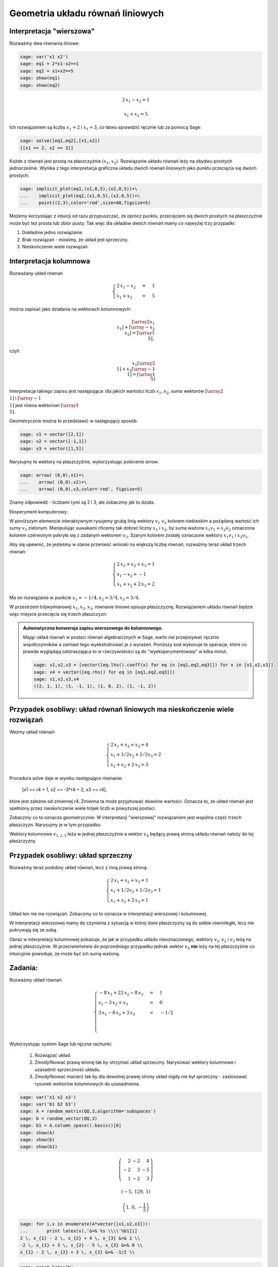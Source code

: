 .. -*- coding: utf-8 -*-


Geometria układu równań liniowych
---------------------------------

Interpretacja "wierszowa"
~~~~~~~~~~~~~~~~~~~~~~~~~

Rozważmy dwa równania liniowe:


.. code-block:: python

    sage: var('x1 x2')
    sage: eq1 = 2*x1-x2==1
    sage: eq2 = x1+x2==5
    sage: show(eq1)
    sage: show(eq2)


.. MATH::

    2 \, x_{1} - x_{2} = 1



.. MATH::

    x_{1} + x_{2} = 5


.. end of output

Ich rozwiązaniem są liczby :math:`x_1=2` i :math:`x_1=3`, co łatwo
sprawdzić ręcznie lub za pomocą Sage:


.. code-block:: python

    sage: solve([eq1,eq2],[x1,x2])
    [[x1 == 2, x2 == 3]]

.. end of output

Każde z równań jest prostą na płaszczyźnie :math:`(x_1,x_2).`
Rozwiązanie układu równań leży na obydwu prostych jednocześnie. Wynika
z tego interpretacja graficzna układu dwóch równań liniowych jako
punktu przecięcia się dwóch prostych:

.. code-block:: python

    sage: implicit_plot(eq1,(x1,0,5),(x2,0,5))+\
    ...    implicit_plot(eq2,(x1,0,5),(x2,0,5))+\
    ...    point((2,3),color='red',size=40,figsize=5)

.. image:: iCSE_MAlg01_z12_geom_ukl_rownan_media/cell_135_sage0.png
    :align: center


Możemy korzystając z intuicji od razu przypuszczać, że oprócz punktu,
przecięciem się dwóch prostych na płaszczyźnie może być też prosta lub
zbiór pusty. Tak więc dla układów dwóch równań mamy co najwyżej trzy
przypadki:

#. Dokładnie jedno rozwiązanie.
#. Brak rozwiązań - mówimy, że  układ jest sprzeczny.
#. Nieskończenie wiele rozwiązań. 




Interpretacja kolumnowa
~~~~~~~~~~~~~~~~~~~~~~~

Rozważany układ równań

.. MATH::

    \begin{cases}
    2 \, x_{1} - x_{2} &=& 1\\  x_{1} + x_{2} &=& 5 
    \end{cases}


można zapisać jako działania na wektorach kolumnowych:

.. MATH::

      \left [\array{2 x_1\\x_1}\right ] +  \left [\array{-x_2 \\x_2}\right ] = \left [\array{1 \\5}\right ],


czyli:

.. MATH::

     x_1 \left [\array{2 \\1}\right ] + x_2 \left [\array{-1 \\1}\right ] = \left [\array{1 \\5}\right ]


Interpretacja takiego zapisu jest następująca: dla jakich wartości
liczb :math:`x_{1},x_{2}`, suma wektorów :math:`\left [\array{2
\\1}\right ]` i :math:`\left [\array{-1 \\1}\right ]` jest równa
wektorowi :math:`\left [\array{1 \\5}\right ].`


Geometrycznie można to przedstawić w następujący sposób:


.. code-block:: python

    sage: v1 = vector([2,1])
    sage: v2 = vector([-1,1])
    sage: v3 = vector([1,5])


.. end of output

Narysujmy te wektory na płaszczyźnie, wykorzystując polecenie *arrow*:

.. code-block:: python

    sage: arrow( (0,0),v1)+\
    ...    arrow( (0,0),v2)+\
    ...    arrow( (0,0),v3,color='red', figsize=5)

.. image:: iCSE_MAlg01_z12_geom_ukl_rownan_media/cell_248_sage0.png
    :align: center


.. end of output

Znamy odpowiedź \- liczbami tymi są 2 i 3, ale zobaczmy jak to działa.

Eksperyment komputerowy:

W poniższym elemencie interaktywnym rysujemy grubą linią wektory
:math:`v_1` :math:`v_2` kolorem niebieskim a pożądaną wartość ich sumy
:math:`v_3` zielonym. Manipulując suwakami chcemy tak dobrać liczny
:math:`x_1` i :math:`x_2`, by suma ważona :math:`x_1 v_1 + x_2 v_2`
oznaczona kolorem czerwonym pokryła się z zadanym wektorem
:math:`v_3`. Szarym kolorem zostały oznaczone wektory :math:`x_1 v_1`
i :math:`x_2 v_2.`


.. sagecellserver::

    sage: v1 = vector([2,1])
    sage: v2 = vector([-1,1])
    sage: v3 = vector([1,5])
    sage: @interact
    sage: def _(x1=slider(-3,3,1/2,default=1/2),x2=slider(-3,3,1/2,default=0)):
    ...       plt  = arrow( (0,0),v1)+arrow( (0,0),v2)
    ...       plt += arrow((0,0),v3,color='green') 
    ...       plt += arrow( (0,0),x1*v1, color='gray',width=1)
    ...       plt += arrow( (0,0),x2*v2, color='gray',width=1)
    ...       plt += arrow( (0,0),x1*v1+x2*v2, color='red',width=1)
    ...       plt += line( [x2*v2,x2*v2+x1*v1],linestyle='dashed',thickness=0.5,color='black')
    ...       plt += line( [x1*v1,x2*v2+x1*v1],linestyle='dashed',thickness=0.5,color='black')
    ...       plt.set_axes_range(-6,6,-6,6)
    ...       if v3 ==x1*v1+x2*v2:
    ...           print "SUKCES!!!"
    ...       plt.show(figsize=6)


.. end of output


Aby się upewnić, że jesteśmy w stanie przenieść wnioski na większą
liczbę równań, rozważmy teraz układ trzech równań:

.. MATH::

   \begin{cases}
      2 \, x_{1} + x_{2} + x_{3} = 1\\
      x_{1} - x_{2} = -1\\
       x_{1} + x_{2} + 2 \, x_{3} = 2
   \end{cases}

.. end of output

Ma on rozwiązanie w punkcie :math:`x_1 = -1/4, x_2 = 3/4, x_3 = 3/4`.


W przestrzeni trójwymiarowej :math:`x_1,x_2,x_3`, równanie liniowe
opisuje płaszczyznę. Rozwiązaniem układu równań będzie więc miejsce
przecięcia się trzech płaszczyzn:


.. sagecellserver::

    sage: var('x1 x2 x3')
    sage: eq1=2*x1+x2+x3==1
    sage: eq2=1*x1-1*x2==-1
    sage: eq3= x1+1*x2+2*x3==2
    sage: p1=implicit_plot3d(eq1,(x1,-5,5),(x2,-5,5),(x3,-5,5),color='blue',opacity=0.9)
    sage: p2=implicit_plot3d(eq2,(x1,-5,5),(x2,-5,5),(x3,-5,5),color='brown',opacity=0.9)
    sage: p3=implicit_plot3d(eq3,(x1,-5,5),(x2,-5,5),(x3,-5,5),color='green',opacity=0.9)
    sage: p3d=p1+p2+p3+point3d([-1/4,3/4,3/4],size=12,color='red')
    sage: p3d.show()


.. end of output

.. admonition::  Automatyczna konwersja zapisu wierszowego do kolumnowego. 

    Mając układ równań w postaci równań algebraicznych w Sage, warto
    nie przepisywać ręcznie współczynników a zamiast tego
    wyekstrahować je z wyrażeń. Poniższy kod wykonuje te operacje,
    które co prawda wyglądają odstraszająca to w rzeczywistości są do
    "wyeksperymentowaia" w kilka minut.

    .. code-block:: python

        sage: v1,v2,v3 = [vector([eq.lhs().coeff(x) for eq in [eq1,eq2,eq3]]) for x in [x1,x2,x3]]
        sage: v4 = vector([eq.rhs() for eq in [eq1,eq2,eq3]])
        sage: v1,v2,v3,v4
        ((2, 1, 1), (1, -1, 1), (1, 0, 2), (1, -1, 2))

    .. end of output



.. sagecellserver::

    sage: v1,v2,v3,v4 = (vector(QQ,(2, 1, 1)), vector(QQ,(1, -1, 1)), vector(QQ,(1, 0, 2)), vector(QQ,(1, -1, 2)))
    sage: @interact
    sage: def _(x1=slider(-3,3,1/4,default=1/2),x2=slider(-3,3,1/4,default=0),x3=slider(-3,3,1/4,default=0),viewer=['tachyon','jmol']):
    ...       plt  = cube(size=4, frame_thickness=1, opacity=0)
    ...       plt += arrow( (0,0,0),v1)+arrow( (0,0,0),v2)+arrow( (0,0,0),v3)
    ...       plt += arrow( (0,0,0),v4,color='green') 
    ...       plt += arrow( (0,0,0),x1*v1, color='gray',width=1)
    ...       plt += arrow( (0,0,0),x2*v2, color='gray',width=1)
    ...       plt += arrow( (0,0,0),x3*v3, color='gray',width=1)
    ...       plt += arrow( (0,0,0),x1*v1+x2*v2+x3*v3, color='red',width=1)
    ...       
    ...       if v4 ==x1*v1+x2*v2+x3*v3:
    ...           print "SUKCES!!!"
    ...       plt.show(viewer=viewer)


.. end of output

Przypadek osobliwy: układ równań liniowych  ma nieskończenie wiele rozwiązań
~~~~~~~~~~~~~~~~~~~~~~~~~~~~~~~~~~~~~~~~~~~~~~~~~~~~~~~~~~~~~~~~~~~~~~~~~~~~

Weżmy układ równań:


.. MATH::

   \begin{cases}
      2 \, x_{1} + x_{2} + x_{3} = 4\\
      x_{1} + 1/2 x_{2} +1/2 x_3= 2\\
       x_{1} + x_{2} + 2 \, x_{3} = 3
   \end{cases}

.. end of output

Procedura solve daje w wyniku następujące równanie:

    [x1 == r4 + 1, x2 == -3*r4 + 2, x3 == r4],


które jest zależne od zmiennej r4. Zmienna ta może przyjmować dowolne
wartości. Oznacza to, że układ równań jest spełniony przez
nieskończenie wiele trójek liczb w powyższej postaci.

Zobaczmy co to oznacza geometrycznie. W interpretacji "wierszowej"
rozwiązaniem jest wspólna część trzech płaszczyzn. Narysujmy je w tym
przypadku:


.. sagecellserver::

    sage: var('x1 x2 x3')
    sage: eq1=2*x1+x2+x3==4
    sage: eq2=1*x1+1/2*x2+1/2*x3==2
    sage: eq3= x1+1*x2+2*x3==3
    sage: p1=implicit_plot3d(eq1,(x1,-5,5),(x2,-5,5),(x3,-5,5),color='blue',opacity=0.9)
    sage: p2=implicit_plot3d(eq2,(x1,-5,5),(x2,-5,5),(x3,-5,5),color='brown',opacity=0.9)
    sage: p3=implicit_plot3d(eq3,(x1,-5,5),(x2,-5,5),(x3,-5,5),color='green',opacity=0.9)
    sage: var('r4')
    sage: p3d=p1+p2+p3+parametric_plot([r4 + 1,  -3*r4 + 2,  r4],(r4,-3,3),color='red',thickness=5)
    sage: v1,v2,v3 = [vector([eq.lhs().coeff(x) for eq in [eq1,eq2,eq3]]) for x in [x1,x2,x3]]
    sage: v4 = vector([eq.rhs() for eq in [eq1,eq2,eq3]])
    sage: v1,v2,v3,v4
    sage: p3d_a = arrow( (0,0,0),v1)+arrow( (0,0,0),v2)+arrow( (0,0,0),v3)+arrow( (0,0,0),v4,color='red')
    sage: p3d_a.show()
    sage: p3d.show()

.. end of output


Wektory kolumnowe :math:`v_{1,2,3}` leża w jednej płaszczyźnie a wektor
:math:`v_4` będący prawą stroną układu równań należy do tej płaszczyzny.


Przypadek osobliwy: układ sprzeczny
~~~~~~~~~~~~~~~~~~~~~~~~~~~~~~~~~~~

Rozważmy teraz podobny układ równań, lecz z inną prawą stroną:

.. MATH::

   \begin{cases}
      2 \, x_{1} + x_{2} + x_{3} = 1\\
      x_{1} + 1/2 x_{2} +1/2 x_3= 1\\
       x_{1} + x_{2} + 2 \, x_{3} = 1
   \end{cases}


Układ ten nie ma rozwiązań. Zobaczmy co to oznacza w interpretacji wierszowej i kolumnowej.


.. sagecellserver::

    sage: var('x1 x2 x3')
    sage: eq1=2*x1+x2+x3==1
    sage: eq2=1*x1+1/2*x2+1/2*x3==1
    sage: eq3= x1+1*x2+2*x3==1
    sage: p1=implicit_plot3d(eq1,(x1,-5,5),(x2,-5,5),(x3,-5,5),color='blue',opacity=0.9)
    sage: p2=implicit_plot3d(eq2,(x1,-5,5),(x2,-5,5),(x3,-5,5),color='brown',opacity=0.9)
    sage: p3=implicit_plot3d(eq3,(x1,-5,5),(x2,-5,5),(x3,-5,5),color='green',opacity=0.9)
    sage: var('r4')
    sage: p3d=p1+p2+p3
    sage: v1,v2,v3 = [vector([eq.lhs().coeff(x) for eq in [eq1,eq2,eq3]]) for x in [x1,x2,x3]]
    sage: v4 = vector([eq.rhs() for eq in [eq1,eq2,eq3]])
    sage: v1,v2,v3,v4
    sage: p3d_a = arrow( (0,0,0),v1)+arrow( (0,0,0),v2)+arrow( (0,0,0),v3)+arrow( (0,0,0),v4,color='red')
    sage: p3d_a.show()
    sage: p3d.show()


.. end of output

W interpretacji wierszowej mamy do czynienia z sytuacją w której dwie
płaszczyzny są do siebie równoległe, lecz nie pokrywają się ze sobą. 

Obraz w interpretacji kolumnowej pokazuje, że jak w przypadku układu
nieoznaczonego, wektory :math:`v_1,v_2` i :math:`v_3` leżą na jednej
płaszczyźnie. W przeciwieństwie do poprzedniego przypadku jednak
wektor :math:`v_4` **nie** leży na tej płaszczyźnie co intuicyjnie powoduje,
że może być ich sumą ważoną.


Zadania:
~~~~~~~~

Rozważmy układ równań:



.. MATH::

     \begin{cases}-8 \, x_{1} + 22 \, x_{2} - 8 \, x_{3} &=& 1 \\ x_{1} - 3 \, x_{2} + x_{3} &=& 0 \\ 3 \, x_{1} - 8 \, x_{2} + 3 \, x_{3} &=& -1/2 \\ \\ \end{cases}


Wykorzystując system Sage lub ręczne rachunki:



 #. Rozwiązać układ.

 #. Zmodyfikować prawą stronę tak by otrzymać układ sprzeczny. Narysować wektory kolumnowe i uzasadnić sprzeczność układu.

 #. Zmodyfikować macierz tak by dla dowolnej prawej strony układ nigdy nie był sprzeczny \- zastosować rysunek wektorów kolumnowych do uzasadnienia. 


.. code-block:: python

    sage: var('x1 x2 x3')
    sage: var('b1 b2 b3')
    sage: A = random_matrix(QQ,3,algorithm='subspaces')
    sage: b = random_vector(QQ,3)
    sage: b1 = A.column_space().basis()[0]
    sage: show(A)
    sage: show(b)
    sage: show(b1)


.. MATH::

    \left(\begin{array}{rrr}
    2 & -2 & 4 \\
    -2 & 3 & -5 \\
    1 & -2 & 3
    \end{array}\right)


.. MATH::

    \left(-5,\,129,\,1\right)



.. MATH::

    \left(1,\,0,\,-\frac{1}{2}\right)


.. end of output

.. code-block:: python

    sage: for i,x in enumerate(A*vector([x1,x2,x3])):
    ...       print latex(x),'&=& %s \\\\'%b1[i]
    2 \, x_{1} - 2 \, x_{2} + 4 \, x_{3} &=& 1 \\
    -2 \, x_{1} + 3 \, x_{2} - 5 \, x_{3} &=& 0 \\
    x_{1} - 2 \, x_{2} + 3 \, x_{3} &=& -1/2 \\

.. end of output

.. code-block:: python

    sage: print latex(b)
    sage: print latex(b1)
    \left(-5,\,129,\,1\right)
    \left(1,\,0,\,-\frac{1}{2}\right)

.. end of output

.. code-block:: python

    sage: A\b
    Traceback (most recent call last):
    ...
    ValueError: matrix equation has no solutions

.. end of output

.. code-block:: python

    sage: A\b1
    (3/2, 1, 0)

.. end of output


